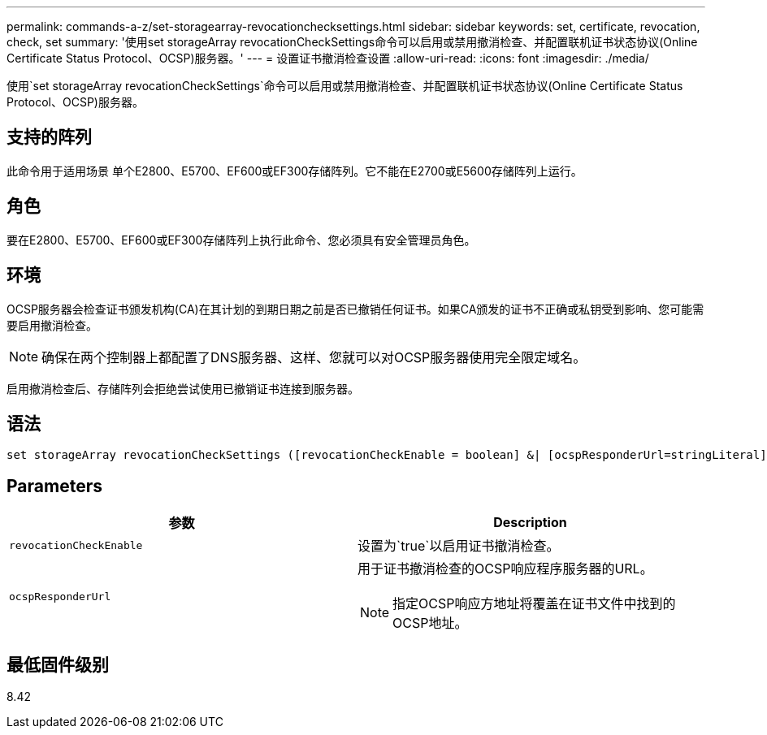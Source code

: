 ---
permalink: commands-a-z/set-storagearray-revocationchecksettings.html 
sidebar: sidebar 
keywords: set, certificate, revocation, check, set 
summary: '使用set storageArray revocationCheckSettings命令可以启用或禁用撤消检查、并配置联机证书状态协议(Online Certificate Status Protocol、OCSP)服务器。' 
---
= 设置证书撤消检查设置
:allow-uri-read: 
:icons: font
:imagesdir: ./media/


[role="lead"]
使用`set storageArray revocationCheckSettings`命令可以启用或禁用撤消检查、并配置联机证书状态协议(Online Certificate Status Protocol、OCSP)服务器。



== 支持的阵列

此命令用于适用场景 单个E2800、E5700、EF600或EF300存储阵列。它不能在E2700或E5600存储阵列上运行。



== 角色

要在E2800、E5700、EF600或EF300存储阵列上执行此命令、您必须具有安全管理员角色。



== 环境

OCSP服务器会检查证书颁发机构(CA)在其计划的到期日期之前是否已撤销任何证书。如果CA颁发的证书不正确或私钥受到影响、您可能需要启用撤消检查。

[NOTE]
====
确保在两个控制器上都配置了DNS服务器、这样、您就可以对OCSP服务器使用完全限定域名。

====
启用撤消检查后、存储阵列会拒绝尝试使用已撤销证书连接到服务器。



== 语法

[listing]
----
set storageArray revocationCheckSettings ([revocationCheckEnable = boolean] &| [ocspResponderUrl=stringLiteral])
----


== Parameters

[cols="2*"]
|===
| 参数 | Description 


 a| 
`revocationCheckEnable`
 a| 
设置为`true`以启用证书撤消检查。



 a| 
`ocspResponderUrl`
 a| 
用于证书撤消检查的OCSP响应程序服务器的URL。

[NOTE]
====
指定OCSP响应方地址将覆盖在证书文件中找到的OCSP地址。

====
|===


== 最低固件级别

8.42
